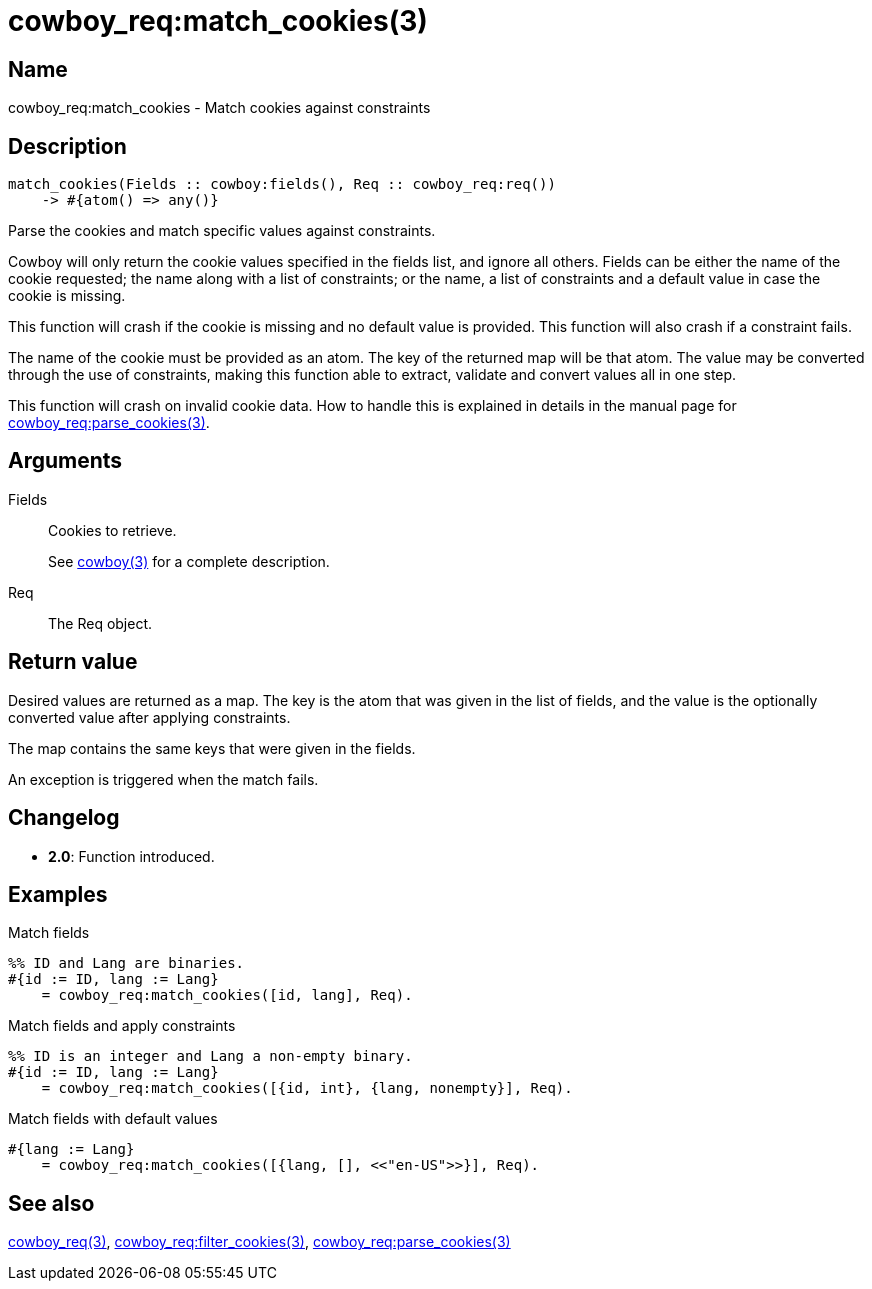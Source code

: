 = cowboy_req:match_cookies(3)

== Name

cowboy_req:match_cookies - Match cookies against constraints

== Description

[source,erlang]
----
match_cookies(Fields :: cowboy:fields(), Req :: cowboy_req:req())
    -> #{atom() => any()}
----

Parse the cookies and match specific values against
constraints.

Cowboy will only return the cookie values specified in the
fields list, and ignore all others. Fields can be either
the name of the cookie requested; the name along with a
list of constraints; or the name, a list of constraints
and a default value in case the cookie is missing.

This function will crash if the cookie is missing and no
default value is provided. This function will also crash
if a constraint fails.

The name of the cookie must be provided as an atom. The
key of the returned map will be that atom. The value may
be converted through the use of constraints, making this
function able to extract, validate and convert values all
in one step.

This function will crash on invalid cookie data. How to
handle this is explained in details in the manual page for
link:man:cowboy_req:parse_cookies(3)[cowboy_req:parse_cookies(3)].

== Arguments

Fields::

Cookies to retrieve.
+
See link:man:cowboy(3)[cowboy(3)] for a complete description.

Req::

The Req object.

== Return value

Desired values are returned as a map. The key is the atom
that was given in the list of fields, and the value is the
optionally converted value after applying constraints.

The map contains the same keys that were given in the fields.

An exception is triggered when the match fails.

== Changelog

* *2.0*: Function introduced.

== Examples

.Match fields
[source,erlang]
----
%% ID and Lang are binaries.
#{id := ID, lang := Lang}
    = cowboy_req:match_cookies([id, lang], Req).
----

.Match fields and apply constraints
[source,erlang]
----
%% ID is an integer and Lang a non-empty binary.
#{id := ID, lang := Lang}
    = cowboy_req:match_cookies([{id, int}, {lang, nonempty}], Req).
----

.Match fields with default values
[source,erlang]
----
#{lang := Lang}
    = cowboy_req:match_cookies([{lang, [], <<"en-US">>}], Req).
----

== See also

link:man:cowboy_req(3)[cowboy_req(3)],
link:man:cowboy_req:filter_cookies(3)[cowboy_req:filter_cookies(3)],
link:man:cowboy_req:parse_cookies(3)[cowboy_req:parse_cookies(3)]
